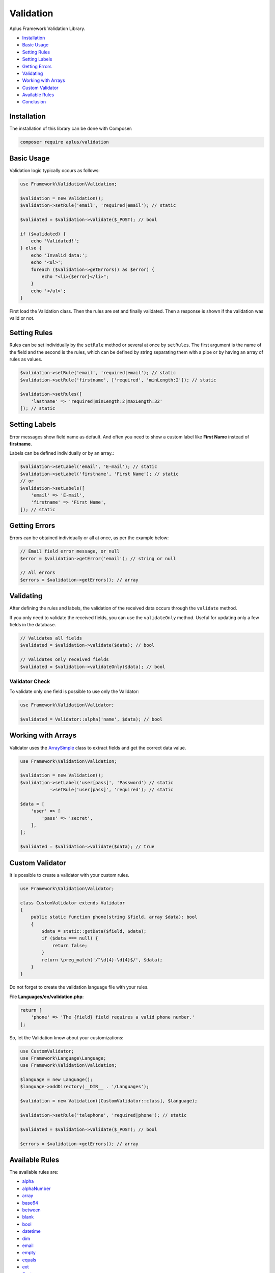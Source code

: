 Validation
==========

.. image:: image.png
    :alt: Aplus Framework Validation Library

Aplus Framework Validation Library.

- `Installation`_
- `Basic Usage`_
- `Setting Rules`_
- `Setting Labels`_
- `Getting Errors`_
- `Validating`_
- `Working with Arrays`_
- `Custom Validator`_
- `Available Rules`_
- `Conclusion`_

Installation
------------

The installation of this library can be done with Composer:

.. code-block::

    composer require aplus/validation

Basic Usage
-----------

Validation logic typically occurs as follows:

.. code-block:: php

    use Framework\Validation\Validation;

    $validation = new Validation();
    $validation->setRule('email', 'required|email'); // static

    $validated = $validation->validate($_POST); // bool

    if ($validated) {
        echo 'Validated!';
    } else {
        echo 'Invalid data:';
        echo '<ul>';
        foreach ($validation->getErrors() as $error) {
            echo "<li>{$error}</li>";
        }
        echo '</ul>';
    }

First load the Validation class. Then the rules are set and finally validated.
Then a response is shown if the validation was valid or not.

Setting Rules
-------------

Rules can be set individually by the ``setRule`` method or several at once by
``setRules``. The first argument is the name of the field and the second is the
rules, which can be defined by string separating them with a pipe or by having
an array of rules as values.

.. code-block:: php

    $validation->setRule('email', 'required|email'); // static
    $validation->setRule('firstname', ['required', 'minLength:2']); // static

    $validation->setRules([
        'lastname' => 'required|minLength:2|maxLength:32'
    ]); // static

Setting Labels
--------------

Error messages show field name as default. And often you need to show a custom
label like **First Name** instead of **firstname**.

Labels can be defined individually or by an array.:

.. code-block:: php

    $validation->setLabel('email', 'E-mail'); // static
    $validation->setLabel('firstname', 'First Name'); // static
    // or
    $validation->setLabels([
        'email' => 'E-mail',
        'firstname' => 'First Name',
    ]); // static

Getting Errors
--------------

Errors can be obtained individually or all at once, as per the example below:

.. code-block:: php

    // Email field error message, or null
    $error = $validation->getError('email'); // string or null

    // All errors
    $errors = $validation->getErrors(); // array

Validating
----------

After defining the rules and labels, the validation of the received data occurs
through the ``validate`` method.

If you only need to validate the received fields, you can use the ``validateOnly``
method. Useful for updating only a few fields in the database.

.. code-block:: php

    // Validates all fields
    $validated = $validation->validate($data); // bool

    // Validates only received fields
    $validated = $validation->validateOnly($data); // bool

Validator Check
###############

To validate only one field is possible to use only the Validator:

.. code-block:: php

    use Framework\Validation\Validator;

    $validated = Validator::alpha('name', $data); // bool

Working with Arrays
-------------------

Validator uses the `ArraySimple <https://github.com/aplus-framework/helpers>`_
class to extract fields and get the correct data value.

.. code-block:: php

    use Framework\Validation\Validation;
    
    $validation = new Validation();
    $validation->setLabel('user[pass]', 'Password') // static
               ->setRule('user[pass]', 'required'); // static

    $data = [
        'user' => [
            'pass' => 'secret',
        ],
    ];

    $validated = $validation->validate($data); // true

Custom Validator
----------------

It is possible to create a validator with your custom rules.

.. code-block:: php

    use Framework\Validation\Validator;
    
    class CustomValidator extends Validator
    {
        public static function phone(string $field, array $data): bool
        {
            $data = static::getData($field, $data);
            if ($data === null) {
                return false;
            }
            return \preg_match('/^\d{4}-\d{4}$/', $data);        
        }
    }

Do not forget to create the validation language file with your rules.

File **Languages/en/validation.php**:

.. code-block:: php

    return [
        'phone' => 'The {field} field requires a valid phone number.'
    ];

So, let the Validation know about your customizations:

.. code-block:: php

    use CustomValidator;
    use Framework\Language\Language;
    use Framework\Validation\Validation;
    
    $language = new Language();
    $language->addDirectory(__DIR__ . '/Languages');

    $validation = new Validation([CustomValidator::class], $language);
    
    $validation->setRule('telephone', 'required|phone'); // static

    $validated = $validation->validate($_POST); // bool

    $errors = $validation->getErrors(); // array

Available Rules
---------------

The available rules are:

- `alpha`_
- `alphaNumber`_
- `array`_
- `base64`_
- `between`_
- `blank`_
- `bool`_
- `datetime`_
- `dim`_
- `email`_
- `empty`_
- `equals`_
- `ext`_
- `float`_
- `greater`_
- `greaterOrEqual`_
- `hex`_
- `hexColor`_
- `image`_
- `in`_
- `int`_
- `ip`_
- `isset`_
- `json`_
- `latin`_
- `length`_
- `less`_
- `lessOrEqual`_
- `maxDim`_
- `maxLength`_
- `maxSize`_
- `md5`_
- `mimes`_
- `minDim`_
- `minLength`_
- `notBetween`_
- `notEquals`_
- `notIn`_
- `notRegex`_
- `null`_
- `number`_
- `object`_
- `optional`_
- `regex`_
- `required`_
- `slug`_
- `specialChar`_
- `string`_
- `timezone`_
- `uploaded`_
- `url`_
- `uuid`_

alpha
#####

The field requires only alphabetic characters.

.. code-block::

    alpha

alphaNumber
###########

The field requires only alphabetic and numeric characters.

.. code-block::

    alphaNumber

array
#####

The field requires an array.

.. code-block::

    array

base64
######

The field requires a valid base64 string.

.. code-block::

    base64

between
#######

The field must be between ``{0}`` and ``{1}``.

.. code-block:: php

    between:$min,$max

The rule must take two parameters: ``$min`` and ``$max``.

``$min`` is the minimum value.

``$max`` is the maximum value.

blank
#####

If the field has a blank string, the validation passes.

.. code-block::

    blank

bool
####

The field requires a boolean value.

.. code-block::

    bool

datetime
########

The field must match a required datetime format.

.. code-block:: php

    datetime
    datetime:$format

The rule can take one parameter: ``$format``.

``$format`` is the date format. 

By default the format is ``Y-m-d H:i:s``.

dim
###

The field requires an image with the exact dimensions of ``{0}`` in width and ``{1}`` in height.

.. code-block:: php

    dim:$width,$height

The rule must take two parameters: ``$width`` and ``$height``.

``$width`` is the exact width of the image.

``$height`` is the exact height of the image.

email
#####

The field requires a valid email address.

.. code-block::

    email

empty
#####

If the field is defined and has an `empty <https://www.php.net/empty>`_ value,
the validation passes.

.. code-block::

    empty

equals
######

The field must be equals the ``{0}`` field.

.. code-block:: php

    equals:$equalsField

The rule must take one parameter: ``$equalsField``.

``$equalsField`` is the name of the field which must be equal to this one.

ext
###

The field requires a file with an accepted extension: ``{args}``.

.. code-block:: php

    ext:...$allowedExtensions

The rule can take several parameters: ``...$allowedExtensions``.

``...$allowedExtensions`` is a comma-separated list of file extensions.

float
#####

The field requires a floating point number.

.. code-block::

    float

greater
#######

The field must be greater than ``{0}``.

.. code-block:: php

    greater:$greaterThan

The rule must take one parameter: ``$greaterThan``.

``$greaterThan`` is the value the field must be greater than this. 

greaterOrEqual
##############

The field must be greater than or equal to ``{0}``.

.. code-block:: php

    greaterOrEqual:$greaterThanOrEqualTo

The rule must take one parameter: ``$greaterThanOrEqualTo``.

``$greaterThanOrEqualTo`` is the value that the field has greater than or equal to this. 

hex
###

The field requires a valid hexadecimal string.

.. code-block::

    hex

hexColor
########

The field requires a valid hexadecimal color.

.. code-block::

    hexColor

image
#####

The field requires an image.

.. code-block::

    image

in
##

The field must have one of the listed values.

.. code-block:: php

    in:$in,...$others

The rule must take one parameter: ``$in``. And also ``...$others``.

``$in`` is a value required to be in.

``...$others`` are other valid values to be in.

int
###

The field requires an integer.

.. code-block::

    int

ip
##

The field requires a valid IP address.

.. code-block:: php

    ip
    ip:$version

The rule can take one parameter: ``$version``.

``$version`` can be ``0`` for IPv4 and IPv6. ``4`` for IPv4 or ``6`` for IPv6. 

isset
#####

The field must be sent.

.. code-block::

    isset

json
####

The field requires a valid JSON string.

.. code-block::

    json

latin
#####

The field requires only latin characters.

.. code-block::

    latin

length
######

The field requires exactly ``{0}`` characters in length.

.. code-block:: php

    length:$length

The rule can take one parameter: ``$length``.

``$length`` is the exact number of characters the field must receive.

less
####

The field must be less than ``{0}``.

.. code-block:: php

    less:$lessThan

The rule can take one parameter: ``$lessThan``.

``$lessThan`` is the value that the field has less than this.

lessOrEqual
###########

The field must be less than or equal to ``{0}``.

.. code-block:: php

    lessOrEqual:$lessThanOrEqualTo

The rule can take one parameter: ``$lessThanOrEqualTo``.

``$lessThanOrEqualTo`` is the value that the field has less than or equal to this. 

maxDim
######

The field requires an image that does not exceed the maximum dimensions of ``{0}`` in width and ``{1}`` in height.

.. code-block:: php

    maxDim:$width,$height

The rule can take two parameters: ``$width`` and ``$height``.

``$width`` is the maximum width the image can be.

``$height`` is the maximum height the image can be.

maxLength
#########

The field requires ``{0}`` or less characters in length.

.. code-block:: php

    maxLength:$maxLength

The rule can take one parameter: ``$maxLength``.

``$maxLength`` is the maximum amount of characters that the field must receive.

maxSize
#######

The field requires a file that does not exceed the maximum size of ``{0}`` kilobytes.

.. code-block:: php

    maxSize:$kilobytes

The rule can take one parameter: ``$kilobytes``.

``$kilobytes`` is the maximum number of kilobytes that the field file can receive.

md5
###

The field requires a valid MD5 hash.

.. code-block::

    md5

mimes
#####

The field requires a file with an accepted MIME type: ``{args}``.

.. code-block:: php

    mimes:...$allowedTypes

The rule can take many parameters: ``...$allowedTypes``.

``...$allowedTypes`` are the MIME types of files the field can receive.

minDim
######

The field requires an image having the minimum dimensions of ``{0}`` in width and ``{1}`` in height.

.. code-block:: php

    minDim:$width,$height

The rule can take two parameters: ``$width`` and ``$height``.

``$width`` is the minimum width the image can be.

``$height`` is the minimum height the image can be.

minLength
#########

The field requires ``{0}`` or more characters in length.

.. code-block:: php

    minLength:$minLength

The rule can take one parameter: ``$minLength``.

``$minLength`` is the minimum number of characters the field must receive.

notBetween
##########

The field can not be between ``{0}`` and ``{1}``.

.. code-block:: php

    notBetween:$min,$max

The rule can take two parameters: ``$min`` and ``$max``.

``$min`` is the minimum value that the field value must not have.

``$max`` is the maximum value the field value must not have.

notEquals
#########

The field can not be equals the ``{0}`` field.

.. code-block:: php

    notEquals:$diffField

The rule can take one parameter: ``$diffField``.

``$diffField`` is the name of the field that must have a value different from this one.

notIn
#####

The field must have a value other than those listed.

.. code-block:: php

    notIn:$notIn,...$others

The rule can take one parameter: ``$notIn``. And also ``...$others``.

``$notIn`` is the value required not to be in.

``...$others`` are other values to not be in.

notRegex
########

The field matches a invalid pattern.

.. code-block:: php

    notRegex:$pattern

The rule can take one parameter: ``$pattern``.

``$pattern`` is the regular expression that the field value must not match.

null
####

If the field value is null, the validation passes.

.. code-block::

    null

number
######

The field requires only numeric characters.

.. code-block::

    number

object
######

The field requires an object.

.. code-block::

    object

optional
########

The field is optional. If undefined, validation passes.

.. code-block::

    optional

regex
#####

The field must match the required pattern.

.. code-block:: php

    regex:$pattern

The rule can take one parameter: ``$pattern``.

``$pattern`` is the regular expression that the value of the field must match.

required
########

The field is required.

.. code-block::

    required

slug
####

The field requires a valid slug.

.. code-block::

    slug

specialChar
###########

The field requires special characters.

.. code-block:: php

    specialChar
    specialChar:$quantity
    specialChar:$quantity,$characters

The rule can take two parameters:: ``$quantity`` and ``$characters``.

``$quantity`` is the number of special characters the field value must have.
By default the value is ``1``.

``$characters`` are the characters considered special. By default they are these:
``!"#$%&\'()*+,-./:;=<>?@[\]^_`{|}~``. 

string
######

The field requires a string.

.. code-block::

    string

timezone
########

The field requires a valid timezone.

.. code-block::

    timezone

uploaded
########

The field requires a file to be uploaded.

.. code-block::

    uploaded

url
###

The field requires a valid URL address.

.. code-block::

    url

uuid
####

The field requires a valid UUID.

.. code-block::

    uuid

Conclusion
----------

Aplus Validation Library is an easy-to-use tool for, beginners and experienced, PHP developers. 
It is perfect for validating data coming from a form or API. 
The more you use it, the more you will learn.

.. note::
    Did you find something wrong? 
    Be sure to let us know about it with an
    `issue <https://github.com/aplus-framework/validation/issues>`_. 
    Thank you!
